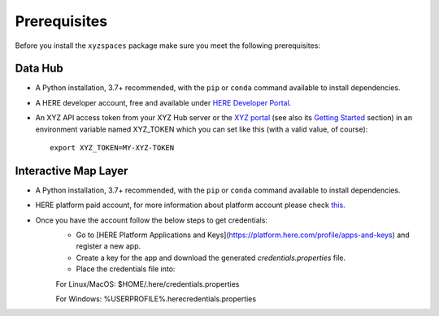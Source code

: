 Prerequisites
=============

Before you install the ``xyzspaces`` package make sure you meet the following prerequisites:

Data Hub
--------
* A Python installation, 3.7+ recommended, with the ``pip`` or ``conda`` command available to install dependencies.
* A HERE developer account, free and available under `HERE Developer Portal`_.
* An XYZ API access token from your XYZ Hub server or the `XYZ portal`_ (see also its `Getting Started`_ section) in an environment variable named XYZ_TOKEN which you can set like this (with a valid value, of course)::

   export XYZ_TOKEN=MY-XYZ-TOKEN


.. _HERE Developer Portal: https://developer.here.com/
.. _XYZ portal: https://www.here.xyz/
.. _Getting Started: https://www.here.xyz/getting-started/

Interactive Map Layer
---------------------
* A Python installation, 3.7+ recommended, with the ``pip`` or ``conda`` command available to install dependencies.
* HERE platform paid account, for more information about platform account please check `this <https://developer.here.com/documentation/identity-access-management/dev_guide/topics/obtain-user-credentials.html>`_.
* Once you have the account follow the below steps to get credentials:
    - Go to [HERE Platform Applications and Keys](https://platform.here.com/profile/apps-and-keys) and register a new app.
    - Create a key for the app and download the generated `credentials.properties` file.
    - Place the credentials file into:

    For Linux/MacOS: $HOME/.here/credentials.properties

    For Windows: %USERPROFILE%\.here\credentials.properties

